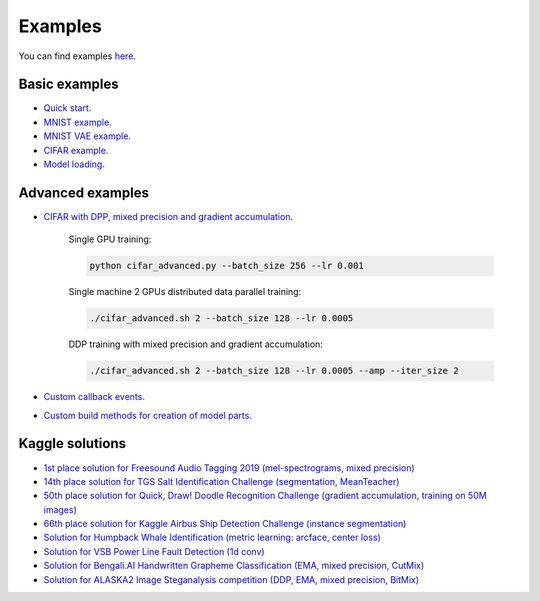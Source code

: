Examples
========

You can find examples `here <https://github.com/lRomul/argus/blob/master/examples>`_.

Basic examples
--------------

* `Quick start. <https://github.com/lRomul/argus/blob/master/examples/quickstart.ipynb>`_
* `MNIST example. <https://github.com/lRomul/argus/blob/master/examples/mnist.py>`_
* `MNIST VAE example. <https://github.com/lRomul/argus/blob/master/examples/mnist_vae.py>`_
* `CIFAR example. <https://github.com/lRomul/argus/blob/master/examples/cifar_simple.py>`_
* `Model loading. <https://github.com/lRomul/argus/blob/master/examples/load_model.py>`_

Advanced examples
-----------------

* `CIFAR with DPP, mixed precision and gradient accumulation. <https://github.com/lRomul/argus/blob/master/examples/cifar_advanced.py>`_

    Single GPU training:

    .. code:: bash

        python cifar_advanced.py --batch_size 256 --lr 0.001

    Single machine 2 GPUs distributed data parallel training:

    .. code:: bash

        ./cifar_advanced.sh 2 --batch_size 128 --lr 0.0005

    DDP training with mixed precision and gradient accumulation:

    .. code:: bash

        ./cifar_advanced.sh 2 --batch_size 128 --lr 0.0005 --amp --iter_size 2

* `Custom callback events. <https://github.com/lRomul/argus/blob/master/examples/custom_events.py>`_
* `Custom build methods for creation of model parts. <https://github.com/lRomul/argus/blob/master/examples/custom_build_methods.py>`_

Kaggle solutions
----------------

* `1st place solution for Freesound Audio Tagging 2019 (mel-spectrograms, mixed precision) <https://github.com/lRomul/argus-freesound>`_
* `14th place solution for TGS Salt Identification Challenge (segmentation, MeanTeacher) <https://github.com/lRomul/argus-tgs-salt>`_
* `50th place solution for Quick, Draw! Doodle Recognition Challenge (gradient accumulation, training on 50M images) <https://github.com/lRomul/argus-quick-draw>`_
* `66th place solution for Kaggle Airbus Ship Detection Challenge (instance segmentation) <https://github.com/OniroAI/Universal-segmentation-baseline-Kaggle-Airbus-Ship-Detection>`_
* `Solution for Humpback Whale Identification (metric learning: arcface, center loss) <https://github.com/lRomul/argus-humpback-whale>`_
* `Solution for VSB Power Line Fault Detection (1d conv) <https://github.com/lRomul/argus-vsb-power>`_
* `Solution for Bengali.AI Handwritten Grapheme Classification (EMA, mixed precision, CutMix) <https://github.com/lRomul/argus-bengali-ai>`_
* `Solution for ALASKA2 Image Steganalysis competition (DDP, EMA, mixed precision, BitMix) <https://github.com/lRomul/argus-alaska>`_

